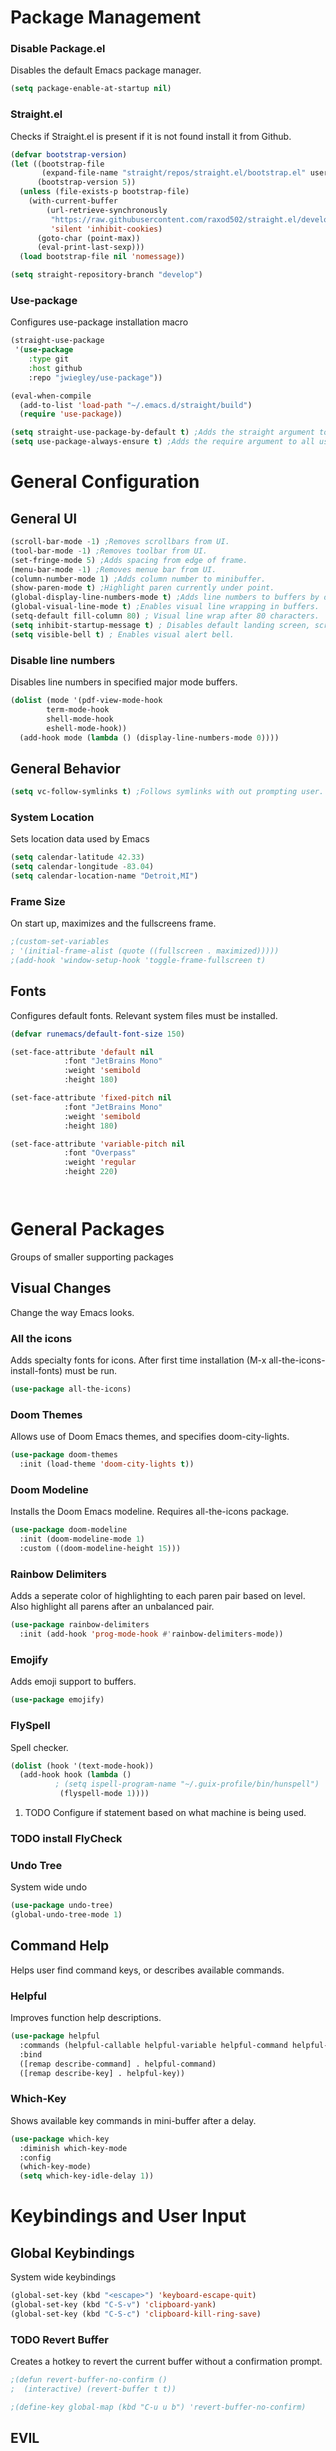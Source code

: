 
#+Author Que Fanning
#+Title Emacs Literate Configuration
#+PROPERTY: header-args:emacs-lisp :tangle ~/Voyager-Config/emacs.d/init.el

* Package Management
*** Disable Package.el
Disables the default Emacs package manager.
#+begin_src emacs-lisp
(setq package-enable-at-startup nil)
#+end_src

*** Straight.el
Checks if Straight.el is present if it is not found install it from Github.

#+begin_src emacs-lisp
(defvar bootstrap-version)
(let ((bootstrap-file
       (expand-file-name "straight/repos/straight.el/bootstrap.el" user-emacs-directory))
      (bootstrap-version 5))
  (unless (file-exists-p bootstrap-file)
    (with-current-buffer
        (url-retrieve-synchronously
         "https://raw.githubusercontent.com/raxod502/straight.el/develop/install.el"
         'silent 'inhibit-cookies)
      (goto-char (point-max))
      (eval-print-last-sexp)))
  (load bootstrap-file nil 'nomessage))

(setq straight-repository-branch "develop")
#+end_src

*** Use-package
Configures use-package installation macro
#+begin_src emacs-lisp
  (straight-use-package
   '(use-package
      :type git
      :host github
      :repo "jwiegley/use-package"))

  (eval-when-compile
    (add-to-list 'load-path "~/.emacs.d/straight/build")
    (require 'use-package))

  (setq straight-use-package-by-default t) ;Adds the straight argument to all use-package statements.
  (setq use-package-always-ensure t) ;Adds the require argument to all use-package statements.
#+end_src

* General Configuration
** General UI
#+begin_src emacs-lisp
(scroll-bar-mode -1) ;Removes scrollbars from UI.
(tool-bar-mode -1) ;Removes toolbar from UI.
(set-fringe-mode 5) ;Adds spacing from edge of frame.
(menu-bar-mode -1) ;Removes menue bar from UI.
(column-number-mode 1) ;Adds column number to minibuffer.
(show-paren-mode t) ;Highlight paren currently under point.
(global-display-line-numbers-mode t) ;Adds line numbers to buffers by default.
(global-visual-line-mode t) ;Enables visual line wrapping in buffers.
(setq-default fill-column 80) ; Visual line wrap after 80 characters.
(setq inhibit-startup-message t) ; Disables default landing screen, scratch buffer used instead.
(setq visible-bell t) ; Enables visual alert bell.
#+end_src

*** Disable line numbers
Disables line numbers in specified major mode buffers.
#+begin_src emacs-lisp
(dolist (mode '(pdf-view-mode-hook
		term-mode-hook
		shell-mode-hook
		eshell-mode-hook))
  (add-hook mode (lambda () (display-line-numbers-mode 0))))
#+end_src

** General Behavior
#+begin_src emacs-lisp
(setq vc-follow-symlinks t) ;Follows symlinks with out prompting user.
#+end_src

*** System Location
Sets location data used by Emacs
#+begin_src emacs-lisp
(setq calendar-latitude 42.33)
(setq calendar-longitude -83.04)
(setq calendar-location-name "Detroit,MI") 
#+end_src

*** Frame Size
On start up, maximizes and the fullscreens frame.
#+begin_src emacs-lisp
;(custom-set-variables
; '(initial-frame-alist (quote ((fullscreen . maximized)))))
;(add-hook 'window-setup-hook 'toggle-frame-fullscreen t)
#+end_src

** Fonts
Configures default fonts. Relevant system files must be installed.
#+begin_src emacs-lisp
(defvar runemacs/default-font-size 150)

(set-face-attribute 'default nil
		    :font "JetBrains Mono"
		    :weight 'semibold
		    :height 180)

(set-face-attribute 'fixed-pitch nil
		    :font "JetBrains Mono"
		    :weight 'semibold
		    :height 180)

(set-face-attribute 'variable-pitch nil
		    :font "Overpass"
		    :weight 'regular
		    :height 220)
		    
                      
#+end_src

#+begin_src emacs-lisp
#+end_src

* General Packages
Groups of smaller supporting packages

** Visual Changes
Change the way Emacs looks.

*** All the icons
Adds specialty fonts for icons. After first time installation (M-x all-the-icons-install-fonts) must be run.

#+begin_src emacs-lisp
(use-package all-the-icons)
#+end_src

*** Doom Themes
Allows use of Doom Emacs themes, and specifies doom-city-lights.

#+begin_src emacs-lisp
(use-package doom-themes
  :init (load-theme 'doom-city-lights t))
#+end_src

*** Doom Modeline
Installs the Doom Emacs modeline. Requires all-the-icons package.

#+begin_src emacs-lisp
(use-package doom-modeline
  :init (doom-modeline-mode 1)
  :custom ((doom-modeline-height 15)))
#+end_src

*** Rainbow Delimiters
Adds a seperate color of highlighting to each paren pair based on level. Also highlight all parens after an unbalanced pair.

#+begin_src emacs-lisp
(use-package rainbow-delimiters
  :init (add-hook 'prog-mode-hook #'rainbow-delimiters-mode))
#+end_src

*** Emojify
Adds emoji support to buffers.

#+begin_src emacs-lisp
(use-package emojify)
#+end_src

*** FlySpell
Spell checker.

#+begin_src emacs-lisp
(dolist (hook '(text-mode-hook))
  (add-hook hook (lambda ()
		  ; (setq ispell-program-name "~/.guix-profile/bin/hunspell")
		   (flyspell-mode 1))))
#+end_src

****** TODO Configure if statement based on what machine is being used.

*** TODO install FlyCheck

*** Undo Tree
System wide undo

#+begin_src emacs-lisp
(use-package undo-tree)
(global-undo-tree-mode 1)
#+end_src

** Command Help
Helps user find command keys, or describes available commands.

*** Helpful
Improves function help descriptions.

#+begin_src emacs-lisp
(use-package helpful
  :commands (helpful-callable helpful-variable helpful-command helpful-key)
  :bind
  ([remap describe-command] . helpful-command)
  ([remap describe-key] . helpful-key))
#+end_src

*** Which-Key
Shows available key commands in mini-buffer after a delay.

#+begin_src emacs-lisp
(use-package which-key
  :diminish which-key-mode
  :config
  (which-key-mode)
  (setq which-key-idle-delay 1))
#+end_src

* Keybindings and User Input
** Global Keybindings
System wide keybindings

#+begin_src emacs-lisp
(global-set-key (kbd "<escape>") 'keyboard-escape-quit)
(global-set-key (kbd "C-S-v") 'clipboard-yank)
(global-set-key (kbd "C-S-c") 'clipboard-kill-ring-save)
#+end_src

*** TODO Revert Buffer
Creates a hotkey to revert the current buffer without a confirmation prompt.

#+begin_src emacs-lisp
;(defun revert-buffer-no-confirm ()
;  (interactive) (revert-buffer t t))

;(define-key global-map (kbd "C-u u b") 'revert-buffer-no-confirm)
#+end_src

** EVIL
Vim style editing controls in Emacs.

#+begin_src emacs-lisp
(use-package evil
  :init
  (setq evil-want-integration t
       evil-want-keybinding nil
       evil-want-C-u-scroll t
       evil-want-C-i-jump nil
       evil-respect-visual-line-mode t
       evil-undo-system 'undo-tree)
  :config
  (evil-mode 1)
  (define-key evil-insert-state-map (kbd "C-g") 'evil-normal-state)
  (define-key evil-insert-state-map (kbd "C-h") 'evil-delete-backward-char-and-join))
#+end_src

*** EVIL Keybindings
System wide EVIL keybinds 

#+begin_src emacs-lisp
(define-key evil-insert-state-map (kbd "C-g") 'evil-normal-state)
(define-key evil-insert-state-map (kbd "C-h") 'evil-delete-backward-char-and-join)

;; Use visual line motions outside of visual-line-mode buffers
(evil-global-set-key 'motion "j" 'evil-next-visual-line)
(evil-global-set-key 'motion "k" 'evil-previous-visual-line)

;; Sets the starting EVIL state for certain modes.
(evil-set-initial-state 'messages-buffer-mode 'normal)
(evil-set-initial-state 'dashboard-mode 'normal)
#+end_src

** EVIL Collection
Assigns Vim style controls to other major modes.

#+begin_src emacs-lisp
(use-package evil-collection)
#+end_src

*** Evil Mode State List
Creates hooks for listed states to enable EVIL controls
#+begin_src emacs-lisp
(dolist (mode '(custom-mode
		   eshell-mode
		   git-rebase-mode
		   term-mode))
  (add-to-list 'evil-emacs-state-modes mode))
#+end_src

** General
Used to configure keybindings with EVIL.

#+begin_src emacs-lisp
(use-package general
  :after evil
  :config
  (general-create-definer runemacs/leader-keys
    :keymaps '(normal insert visual emacs)
    :prefix "SPC"
    :global-prefix "C-SPC")

  (runemacs/leader-keys
    "t" '(:ignore t :which-key "toggles")))
#+end_src

** Hydra
Creates complex system wide keybindings.

#+begin_src emacs-lisp
(use-package hydra)
#+end_src

* Org Mode
Configuration for Org mode and related sub-packages.

*** Org Mode Core
**** Custom Functions
Groups of custom behaviors used in the core config.

***** Indentations and autofill

#+begin_src emacs-lisp
(defun runemacs/org-mode-setup ()
  (org-indent-mode)
  (variable-pitch-mode 1)
  (auto-fill-mode 0)
  (visual-line-mode 1)
  (display-line-numbers-mode 0)
  (setq evil-auto-indent nil
	     org-src-preserve-indentation nil
	     org-edit-src-content-indentation 0))
#+end_src

***** Org Fonts

#+begin_src emacs-lisp
(defun runemacs/org-font-setup ()
#+end_src

****** Replace hyphen with dot for sub-headings

#+begin_src emacs-lisp
(font-lock-add-keywords 'org-mode
			'(("^*\\([-])\\) "
			   (0 (prog1 () (compose-region (match-beginning 1) (match-end 1) "•"))))))
#+end_src

****** Set face size for sub-headings

#+begin_src emacs-lisp
(dolist (face '((org-level-1 . 1.2)
		      (org-level-2 . 1.1)
		      (org-level-3 . 1.05)
		      (org-level-4 . 1.0)
		      (org-level-5 . 1.1)
		      (org-level-6 . 1.1)
		      (org-level-7 . 1.1)
		      (org-level-8 . 1.1)))
  (set-face-attribute (car face) nil :font "Overpass" :weight 'regular :height (cdr face)))
#+end_src

****** Set fixed pitch where appropriate

#+begin_src emacs-lisp

  (set-face-attribute 'org-block nil    :foreground nil :inherit 'fixed-pitch)
  (set-face-attribute 'org-table nil    :inherit 'fixed-pitch)
  (set-face-attribute 'org-formula nil  :inherit 'fixed-pitch)
  (set-face-attribute 'org-code nil     :inherit '(shadow fixed-pitch))
  (set-face-attribute 'org-table nil    :inherit '(shadow fixed-pitch))
  (set-face-attribute 'org-verbatim nil :inherit '(shadow fixed-pitch))
  (set-face-attribute 'org-special-keyword nil :inherit '(font-lock-comment-face fixed-pitch))
  (set-face-attribute 'org-meta-line nil :inherit '(font-lock-comment-face fixed-pitch))
  (set-face-attribute 'org-checkbox nil  :inherit 'fixed-pitch)
  (set-face-attribute 'line-number nil :inherit 'fixed-pitch)
  (set-face-attribute 'line-number-current-line nil :inherit 'fixed-pitch))
#+end_src
**** Org Config
Defines core Emacs behavior

#+begin_src emacs-lisp
(use-package org
#+end_src
***** Calls previously defined Org functions
#+begin_src emacs-lisp
  :hook (org-mode . runemacs/org-mode-setup)
        (org-mode . runemacs/org-font-setup)
#+end_src

***** Configures Org Behavior
#+begin_src emacs-lisp
  :config
  (setq org-ellipsis " ▾"
        org-hide-emphasis-markers t	
        org-src-fontify-natively t
        org-fontify-quote-and-verse-blocks t
        org-src-tab-acts-natively t
        org-edit-src-content-indentation 2
        org-hide-block-startup nil
        org-src-preserve-indentation nil
        org-startup-folded 'content
        org-cycle-separator-lines 2
	org-confirm-babel-evaluate nil
        org-capture-bookmark nil)

#+end_src

***** Set Org Keybinds
#+begin_src emacs-lisp
(evil-define-key '(normal insert visual) org-mode-map (kbd "C-j") 'org-next-visible-heading)
(evil-define-key '(normal insert visual) org-mode-map (kbd "C-k") 'org-previous-visible-heading)

(evil-define-key '(normal insert visual) org-mode-map (kbd "M-j") 'org-metadown)
(evil-define-key '(normal insert visual) org-mode-map (kbd "M-k") 'org-metaup)
#+end_src

***** Org Babel (and close to org statement)
#+begin_src emacs-lisp
(org-babel-do-load-languages
 'org-babel-load-languages
 '((emacs-lisp . t)
   (lisp . t)
   (latex . t)
   (scheme . t)))

(push '("conf-unix" . conf-unix) org-src-lang-modes))
#+end_src

****** TODO add (ledger . t) once ledger-mode is installed.

****** Auto-Tangle Function
Automatically run 'org-babel-tange' whenever target file is saved.

#+begin_src emacs-lisp
  (defun runemacs/org-babel-tangle-config ()
  (when (string-equal (buffer-file-name)
                      (expand-file-name "~/Voyager-Config/emacs.d/system.org"))
    (let ((org-confirm-babel-evaluate nil))
      (org-babel-tangle))))

  (add-hook 'org-mode-hook (lambda () (add-hook 'after-save-hook #'efs/org-babel-tangle-config)))
#+end_src

**** Org Keybinds
***** TODO create org-insert commands

#+begin_src emacs-lisp
;; (define-key org-mode-map (kbd "C-c i c") 'completion-at-point)
;; (define-key org-mode-map (kbd "C-c i r") 'org-ref-insert-link)
;; (define-key org-mode-map (kbd "C-c i l") 'org-insert-link)
;; (define-key org-mode-map (kbd "C-c i t") 'org-transclusion-add)
#+end_src
**** Org Supporting Packages
***** Org Sub-packages
Packages included in org that only need to be enabled.
****** Org tempo
Creates templates for SRC blocks. Called with <xx (xx = template key) followed by tab.

#+begin_src emacs-lisp
(require 'org-tempo)
(add-to-list 'org-structure-template-alist '("el" . "src emacs-lisp"))
#+end_src

***** Org Extension Packages
External packages that add functionality to Org

****** Org Bullets
Changes visual rendering of heading level bullets

#+begin_src emacs-lisp
(use-package org-bullets
  :hook (org-mode . org-bullets-mode)
  :custom
  (org-bullets-bullet-list '("◉" "○" "●" "○" "●" "○" "●")))
#+end_src

****** Org Transclusion
Allows sections of one file to be dynamically included into another.

#+begin_src emacs-lisp
(use-package org-transclusion
  :after org)
(define-key global-map (kbd "<f12>") #'org-transclusion-add)
#+end_src

******* TODO Remap transclusion add key

****** Visual Fill Column

******* Custom Visual Fill Function

#+begin_src emacs-lisp
(defun runemacs/org-mode-visual-fill ()
  (setq visual-fill-column-width 100
	       visual-fill-column-center-text t)
  (visual-fill-column-mode 1))
#+end_src

******* Install Package

#+begin_src emacs-lisp
(use-package visual-fill-column
  :hook (org-mode . runemacs/org-mode-visual-fill))
#+end_src

****** Publishing 
Packages that control the exporting and viewing of documents.

******* LaTeX
Type setting program
******** LaTeX Engine
Used to render LaTeX code 
#+begin_src emacs-lisp
(use-package tex
  :straight auctex)

(setq latex-run-command "xelatex"
      org-latex-compiler "xelatex")
#+end_src

******** LaTeX Preview
Shows dynamic preview of document as a PDF.

#+begin_src emacs-lisp
(use-package latex-preview-pane)
#+end_src

******* PDF
Configures how PDFs are rendered.

******** Org PDF Viewer
Calls PDF-Tools as default PDF viewer.

#+begin_src emacs-lisp
(use-package org-pdfview
  :config
  (add-to-list 'org-file-apps
	       '("\\.pdf\\'" . (lambda (file link)
				 (org-pdfview-open-link)))))
#+end_src

******** PDF-Tools
PDF renderer with support for Vim controls

#+begin_src emacs-lisp
(use-package pdf-tools
  :defer t
  :pin manual
  :config
  (pdf-tools-install)
  (setq-default pdf-view-display-size 'fit-width)
  (define-key pdf-view-mode-map (kbd "C-s") 'isearch-forward)
#+end_src

********* Configure Vim Keybindings (and close pdf-tools statement)
#+begin_src emacs-lisp
:bind (:map pdf-view-mode-map
	      ("s" . pdf-occur)
	      ("g" . pdf-view-first-page)
	      ("G" . pdf-view-last-page)
	      ("j" . pdf-view-next-page) 
	      ("k" . pdf-view-previous-page)
	      ("e" . pdf-view-goto-page)
	      ("u" . pdf-view-revert-buffer)
	      ("y" . pdf-view-kill-ring-save)
	      ("m" . pdf-misc-display-metadata)
	      ("b" . pdf-view-set-slice-from-bounding-box)
	      ("r" . pdf-view-reset-slice)
	      ("ad" . pdf-annot-delete)
	      ("aa" . pdf-annot-attachment-dired)
	      ("<s-spc>" . pdf-view-scroll-down-or-next-page))
:custom
(pdf-annot-activate-created-annotations t "automatically annotate highlights")
(pdf-view-active-region nil))
	    
#+end_src

********* Additional Configuration

#+begin_src emacs-lisp
(setq TeX-view-program-selection '((output-pdf "PDF Tools"))
      TeX-view-program-list '(("PDF Tools" TeX-pdf-tools-sync-view))
      TeX-source-correlate-start-server t)

(add-hook 'TeX-after-compilation-finished-functions
	  #'TeX-revert-document-buffer)

(add-hook 'pdf-view-mode-hook (lambda() (linum-mode -1)))

(add-hook 'pdf-tools-enabled-hook 'pdf-view-midnight-minor-mode)
#+end_src

******* HTML
HTML backend to export to Haunt static site generator.

#+begin_src emacs-lisp
(use-package ox-haunt)
(with-eval-after-load 'ox
  (require 'ox-haunt))
#+end_src

****** Knowledge Base
Personal knowledge and refrence management

******* Roam Network
Zettlekasten style note taking and file management system.

******** Org Roam
Adds Zettlekasten functionality to Emacs

#+begin_src emacs-lisp
(use-package org-roam
  :init
  (setq org-roam-v2-ack t)
  :custom
  (org-roam-directory (file-truename "~/Archive/Nodes"))
  (org-roam-completion-everywhere t)
  ;; (org-roam-capture-templates
  ;;  '(("r" "Reference Core" plain
  ;;     (file "~/Temp-Archive/Files/Templates/Reference-Core.org")
  ;; 	    :if-new (file+head "%<%Y%m%d%H%M%S>-${slug}.org" "#+title: ${title}\n")
  ;; 	    :unnarrowed t)
  ;;    ("d" "Default" plain
  ;;     "%?"
  ;; 	    :if-new (file+head "%<%Y%m%d%H%M%S>-${slug}.org" "#+title: ${title}\n")
  ;; 	    :unnarrowed t)))
  :bind (("C-c n l" . org-roam-buffer-toggle)
	 ("C-c n f" . org-roam-node-find)
	 ("C-c n g" . org-roam-graph)
	 ("C-c n i" . org-roam-node-insert)
	 ("C-c n c" . org-roam-capture)
	 ("C-c n j" . org-roam-dailies-capture-today))
	 ;; :map org-mode-map
	 ;; ("C-c i c" . completion-at-point)
	 ;; ("C-c i p" . org-insert-link)
  :config
  (setq org-roam-node-dispaly-template (concat "${title:*} " (propertize "${tags:10" 'face 'org-tag)))
  (org-roam-db-autosync-mode)
  (require 'org-roam-protocol)
  (org-roam-setup))
#+end_src

********* Configure Sub-directory for Journal Entries

#+begin_src emacs-lisp
(setq org-roam-dailies-directory "Journal")
#+end_src

********* TODO Add Roam capture templates

********* TODO Fix capture and insert keybinds

******** Org Roam Bibtex
Adds Bibliography fuctionality to Roam

#+begin_src emacs-lisp
(use-package org-roam-bibtex
  :after org-roam
  :config
  (require 'org-ref))
#+end_src

******** Anki
Allows roam nodes to be converted to anki flashcards throuh the addition of specific meta-data.

#+begin_src emacs-lisp
(use-package anki-editor)
#+end_src

******* Bibliograph
Packages that manage global bibliography library and citation templating.

******** Org Ref
Core bibliography management package.

#+begin_src emacs-lisp
(use-package org-ref
  :after helm-bibtex ; Initializes org-ref after helm-bibtex has loaded
  :init
  (require 'bibtex) ; Requires bibtex org sub-module
  (require 'org-ref-helm) ; Requires the helm sub-module of Org-ref
  (setq bibtex-autokey-year-length 4
	bibtex-autokey-name-year-separator "-"
	bibtex-autokey-year-title-separator "-"
	bibtex-autokey-titleword-separator "-"
	bibtex-autokey-titlewords 2
	bibtex-autokey-titlewords-stretch 1
	bibtex-autokey-titleword-lenght 5
	bibtex-completion-bibliography '("~/Archive/Files/Global/Bibliography.bib")
	org-ref-insert-link-function 'org-ref-link-hydra/body
	org-ref-insert-cite-function 'org-ref-cite-insert-helm
	org-ref-insert-label-function 'org-ref-insert-label-link
	org-ref-insert-ref-function 'org-ref-insert-ref-link))
#+end_src

********* TODO Configure insert keys

#+begin_src emacs-lisp
  ;; (define-key bibtex-mode-map (kbd "H-b") 'org-ref-bibtex-hydra/body)
  ;; (define-key org-mode-map (kbd "s-]") 'org-ref-insert-link-hydra/body)
#+end_src


****** Completion Framework
******* Helm
General completion framework
******** Dependencies
Packages required for Helm to function

********* Async
Enables limited multi threading within Emacs

#+begin_src emacs-lisp
(use-package async)
#+end_src

********* Dired Async
Enables certian terminal commands to be preformed asyncronously

#+begin_src emacs-lisp
(use-package dired-async
  :straight async
  :diminish (dired-async-mode)
  :init (setq dired-async-message-function #'message)
  (with-eval-after-load 'dired (dired-async-mode)))

(dired-async-mode 1)
#+end_src

******** Helm Core
Main Helm configuration

#+begin_src emacs-lisp
(use-package helm
  :config
  (require 'helm-config)
  (helm-mode 1))
#+end_src

********* Helm Keybinds

#+begin_src emacs-lisp
(global-set-key (kbd "M-x") #'helm-M-x)
(global-set-key (kbd "C-x r b") #'helm-filtered-bookmarks)
(global-set-key (kbd "C-x C-f") #'helm-find-files)
#+end_src

******** Helm Extensions

********* TODO helm-bibtext
(use-package helm-bibtex)

******* TODO Swiper
